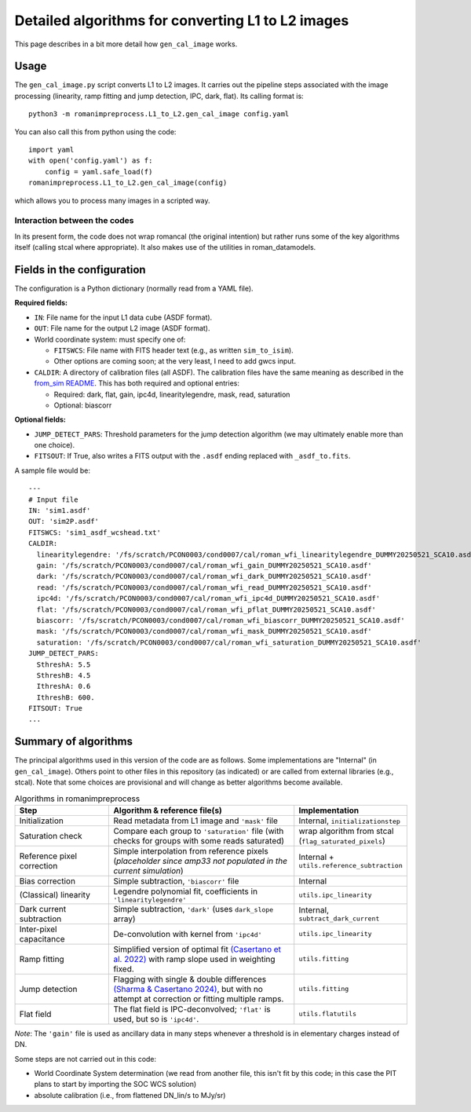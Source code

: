 Detailed algorithms for converting L1 to L2 images
########################################################

This page describes in a bit more detail how ``gen_cal_image`` works.

Usage
====================================

The ``gen_cal_image.py`` script converts L1 to L2 images. It carries out the pipeline steps associated with the image processing (linearity, ramp fitting and jump detection, IPC, dark, flat). Its calling format is::

  python3 -m romanimpreprocess.L1_to_L2.gen_cal_image config.yaml

You can also call this from python using the code::

    import yaml
    with open('config.yaml') as f:
        config = yaml.safe_load(f)
    romanimpreprocess.L1_to_L2.gen_cal_image(config)

which allows you to process many images in a scripted way.

Interaction between the codes
---------------------------------------

In its present form, the code does not wrap romancal (the original intention) but rather runs some of the key algorithms itself (calling stcal where appropriate). It also makes use of the utilities in roman_datamodels.

Fields in the configuration
====================================

The configuration is a Python dictionary (normally read from a YAML file).

**Required fields:**

- ``IN``: File name for the input L1 data cube (ASDF format).

- ``OUT``: File name for the output L2 image (ASDF format).

- World coordinate system: must specify one of:

  - ``FITSWCS``: File name with FITS header text (e.g., as written ``sim_to_isim``).

  - Other options are coming soon; at the very least, I need to add gwcs input.

- ``CALDIR``: A directory of calibration files (all ASDF). The calibration files have the same meaning as described in the `from_sim README <../from_sim/>`_. This has both required and optional entries:

  - Required: dark, flat, gain, ipc4d, linearitylegendre, mask, read, saturation

  - Optional: biascorr

**Optional fields:**

- ``JUMP_DETECT_PARS``: Threshold parameters for the jump detection algorithm (we may ultimately enable more than one choice).

- ``FITSOUT``: If True, also writes a FITS output with the ``.asdf`` ending replaced with ``_asdf_to.fits``.

A sample file would be::

    ---
    # Input file
    IN: 'sim1.asdf'
    OUT: 'sim2P.asdf'
    FITSWCS: 'sim1_asdf_wcshead.txt'
    CALDIR:
      linearitylegendre: '/fs/scratch/PCON0003/cond0007/cal/roman_wfi_linearitylegendre_DUMMY20250521_SCA10.asdf'
      gain: '/fs/scratch/PCON0003/cond0007/cal/roman_wfi_gain_DUMMY20250521_SCA10.asdf'
      dark: '/fs/scratch/PCON0003/cond0007/cal/roman_wfi_dark_DUMMY20250521_SCA10.asdf'
      read: '/fs/scratch/PCON0003/cond0007/cal/roman_wfi_read_DUMMY20250521_SCA10.asdf'
      ipc4d: '/fs/scratch/PCON0003/cond0007/cal/roman_wfi_ipc4d_DUMMY20250521_SCA10.asdf'
      flat: '/fs/scratch/PCON0003/cond0007/cal/roman_wfi_pflat_DUMMY20250521_SCA10.asdf'
      biascorr: '/fs/scratch/PCON0003/cond0007/cal/roman_wfi_biascorr_DUMMY20250521_SCA10.asdf'
      mask: '/fs/scratch/PCON0003/cond0007/cal/roman_wfi_mask_DUMMY20250521_SCA10.asdf'
      saturation: '/fs/scratch/PCON0003/cond0007/cal/roman_wfi_saturation_DUMMY20250521_SCA10.asdf'
    JUMP_DETECT_PARS:
      SthreshA: 5.5
      SthreshB: 4.5
      IthreshA: 0.6
      IthreshB: 600.
    FITSOUT: True
    ...

Summary of algorithms
=====================================

The principal algorithms used in this version of the code are as follows. Some implementations are "Internal" (in ``gen_cal_image``). Others point to other files in this repository (as indicated) or are called from external libraries (e.g., stcal). Note that some choices are provisional and will change as better algorithms become available.

.. list-table:: Algorithms in romanimpreprocess
   :widths: 25 50 25
   :header-rows: 1

   * - Step
     - Algorithm \& reference file(s)
     - Implementation
   * - Initialization
     - Read metadata from L1 image and ``'mask'`` file
     - Internal, ``initializationstep``
   * - Saturation check
     - Compare each group to ``'saturation'`` file (with checks for groups with some reads saturated) 
     - wrap algorithm from stcal (``flag_saturated_pixels``)
   * - Reference pixel correction
     - Simple interpolation from reference pixels (*placeholder since amp33 not populated in the current simulation*)
     - Internal + ``utils.reference_subtraction``
   * - Bias correction
     - Simple subtraction, ``'biascorr'`` file
     - Internal
   * - (Classical) linearity
     - Legendre polynomial fit, coefficients in ``'linearitylegendre'``
     - ``utils.ipc_linearity``
   * - Dark current subtraction
     - Simple subtraction, ``'dark'`` (uses ``dark_slope`` array)
     - Internal, ``subtract_dark_current``
   * - Inter-pixel capacitance
     - De-convolution with kernel from ``'ipc4d'``
     - ``utils.ipc_linearity``
   * - Ramp fitting
     - Simplified version of optimal fit `(Casertano et al. 2022) <https://www.stsci.edu/files/live/sites/www/files/home/roman/_documents/Roman-STScI-000394_DeterminingTheBestFittingSlope.pdf>`_ with ramp slope used in weighting fixed.
     - ``utils.fitting``
   * - Jump detection
     - Flagging with single \& double differences `(Sharma & Casertano 2024) <https://ui.adsabs.harvard.edu/abs/2024PASP..136e4504S/abstract>`_, but with no attempt at correction or fitting multiple ramps.
     - ``utils.fitting``
   * - Flat field
     - The flat field is IPC-deconvolved; ``'flat'`` is used, but so is ``'ipc4d'``.
     - ``utils.flatutils``

*Note*: The ``'gain'`` file is used as ancillary data in many steps whenever a threshold is in elementary charges instead of DN.


Some steps are not carried out in this code:

* World Coordinate System determination (we read from another file, this isn't fit by this code; in this case the PIT plans to start by importing the SOC WCS solution)

* absolute calibration (i.e., from flattened DN_lin/s to MJy/sr)
